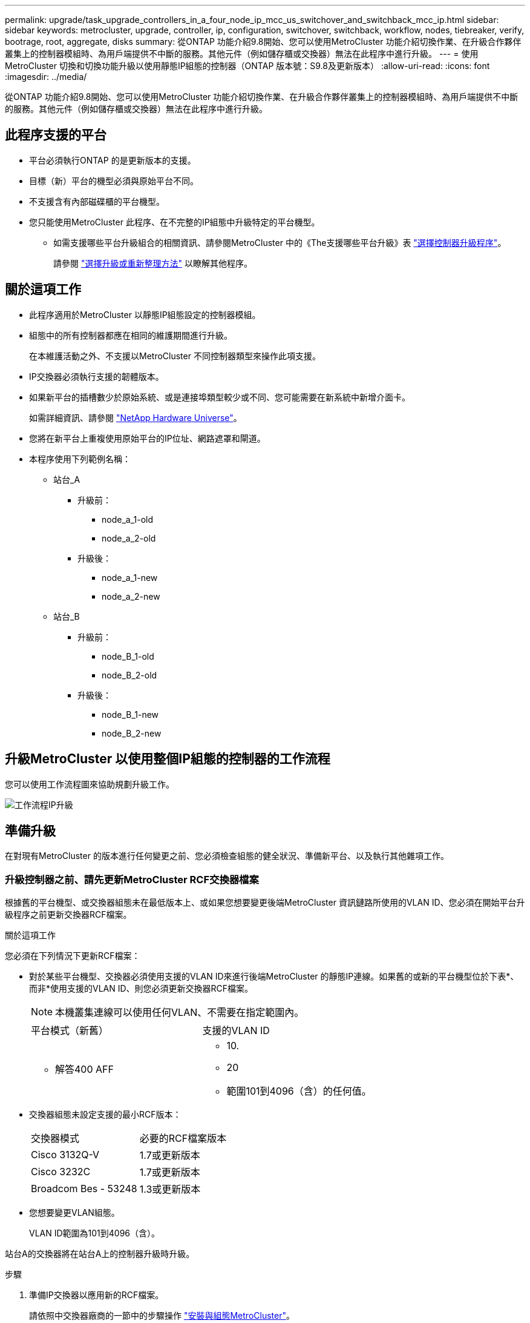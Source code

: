 ---
permalink: upgrade/task_upgrade_controllers_in_a_four_node_ip_mcc_us_switchover_and_switchback_mcc_ip.html 
sidebar: sidebar 
keywords: metrocluster, upgrade, controller, ip, configuration, switchover, switchback, workflow, nodes, tiebreaker, verify, bootrage, root, aggregate, disks 
summary: 從ONTAP 功能介紹9.8開始、您可以使用MetroCluster 功能介紹切換作業、在升級合作夥伴叢集上的控制器模組時、為用戶端提供不中斷的服務。其他元件（例如儲存櫃或交換器）無法在此程序中進行升級。 
---
= 使用MetroCluster 切換和切換功能升級以使用靜態IP組態的控制器（ONTAP 版本號：S9.8及更新版本）
:allow-uri-read: 
:icons: font
:imagesdir: ../media/


[role="lead"]
從ONTAP 功能介紹9.8開始、您可以使用MetroCluster 功能介紹切換作業、在升級合作夥伴叢集上的控制器模組時、為用戶端提供不中斷的服務。其他元件（例如儲存櫃或交換器）無法在此程序中進行升級。



== 此程序支援的平台

* 平台必須執行ONTAP 的是更新版本的支援。
* 目標（新）平台的機型必須與原始平台不同。
* 不支援含有內部磁碟櫃的平台機型。
* 您只能使用MetroCluster 此程序、在不完整的IP組態中升級特定的平台機型。
+
** 如需支援哪些平台升級組合的相關資訊、請參閱MetroCluster 中的《The支援哪些平台升級》表 link:concept_choosing_controller_upgrade_mcc.html["選擇控制器升級程序"]。
+
請參閱 https://docs.netapp.com/us-en/ontap-metrocluster/upgrade/concept_choosing_controller_upgrade_mcc.html#choosing-a-procedure-that-uses-the-switchover-and-switchback-process["選擇升級或重新整理方法"] 以瞭解其他程序。







== 關於這項工作

* 此程序適用於MetroCluster 以靜態IP組態設定的控制器模組。
* 組態中的所有控制器都應在相同的維護期間進行升級。
+
在本維護活動之外、不支援以MetroCluster 不同控制器類型來操作此項支援。

* IP交換器必須執行支援的韌體版本。
* 如果新平台的插槽數少於原始系統、或是連接埠類型較少或不同、您可能需要在新系統中新增介面卡。
+
如需詳細資訊、請參閱 https://hwu.netapp.com/["NetApp Hardware Universe"]。

* 您將在新平台上重複使用原始平台的IP位址、網路遮罩和閘道。
* 本程序使用下列範例名稱：
+
** 站台_A
+
*** 升級前：
+
**** node_a_1-old
**** node_a_2-old


*** 升級後：
+
**** node_a_1-new
**** node_a_2-new




** 站台_B
+
*** 升級前：
+
**** node_B_1-old
**** node_B_2-old


*** 升級後：
+
**** node_B_1-new
**** node_B_2-new










== 升級MetroCluster 以使用整個IP組態的控制器的工作流程

您可以使用工作流程圖來協助規劃升級工作。

image::../media/workflow_ip_upgrade.png[工作流程IP升級]



== 準備升級

在對現有MetroCluster 的版本進行任何變更之前、您必須檢查組態的健全狀況、準備新平台、以及執行其他雜項工作。



=== 升級控制器之前、請先更新MetroCluster RCF交換器檔案

根據舊的平台機型、或交換器組態未在最低版本上、或如果您想要變更後端MetroCluster 資訊鏈路所使用的VLAN ID、您必須在開始平台升級程序之前更新交換器RCF檔案。

.關於這項工作
您必須在下列情況下更新RCF檔案：

* 對於某些平台機型、交換器必須使用支援的VLAN ID來進行後端MetroCluster 的靜態IP連線。如果舊的或新的平台機型位於下表*、而非*使用支援的VLAN ID、則您必須更新交換器RCF檔案。
+

NOTE: 本機叢集連線可以使用任何VLAN、不需要在指定範圍內。

+
|===


| 平台模式（新舊） | 支援的VLAN ID 


 a| 
** 解答400 AFF

 a| 
** 10.
** 20
** 範圍101到4096（含）的任何值。


|===
* 交換器組態未設定支援的最小RCF版本：
+
|===


| 交換器模式 | 必要的RCF檔案版本 


 a| 
Cisco 3132Q-V
 a| 
1.7或更新版本



 a| 
Cisco 3232C
 a| 
1.7或更新版本



 a| 
Broadcom Bes - 53248
 a| 
1.3或更新版本

|===
* 您想要變更VLAN組態。
+
VLAN ID範圍為101到4096（含）。



站台A的交換器將在站台A上的控制器升級時升級。

.步驟
. 準備IP交換器以應用新的RCF檔案。
+
請依照中交換器廠商的一節中的步驟操作 link:../install-ip/concept_considerations_differences.html["安裝與組態MetroCluster"]。

+
** link:../install-ip/task_switch_config_broadcom.html["將Broadcom IP交換器重設為原廠預設值"]
** link:../install-ip/task_switch_config_cisco.html["將Cisco IP交換器重設為原廠預設值"]


. 下載並安裝RCF檔案。
+
請遵循中的步驟 link:../install-ip/concept_considerations_differences.html["安裝與組態MetroCluster"]。

+
** link:../install-ip/task_switch_config_broadcom.html["下載並安裝Broadcom RCF檔案"]
** link:../install-ip/task_switch_config_cisco.html["下載並安裝Cisco IP RCF檔案"]






=== 將連接埠從舊節點對應至新節點

您必須驗證node_a_1-old上的實體連接埠是否正確對應至node_a_1-new上的實體連接埠、以便節點_a_1-new在升級後與叢集中的其他節點和網路進行通訊。

.關於這項工作
當新節點在升級程序期間首次開機時、會重新執行其所取代之舊節點的最新組態。當您開機node_a_1-new時ONTAP 、支援功能會嘗試在節點_a_1-old上使用的相同連接埠上裝載lifs。因此、在升級過程中、您必須調整連接埠和LIF組態、使其與舊節點的組態相容。在升級程序期間、您將在新舊節點上執行步驟、以確保叢集、管理和資料LIF組態正確無誤。

下表顯示與新節點的連接埠需求相關的組態變更範例。

|===


3+| 叢集互連實體連接埠 


| 舊控制器 | 新控制器 | 必要行動 


 a| 
e0a、e0b
 a| 
E3A、e3b
 a| 
無相符的連接埠。升級後、您必須重新建立叢集連接埠。



 a| 
e0c、e0d
 a| 
e0a、e0b、e0c、e0d
 a| 
e0c和e0d是相符的連接埠。您不需要變更組態、但在升級之後、您可以將叢集生命量分散到可用的叢集連接埠。

|===
.步驟
. 確定新控制器上可用的實體連接埠、以及連接埠上可裝載的LIF。
+
控制器的連接埠使用量取決於平台模組、以及MetroCluster 您將使用哪些交換器來進行靜態IP組態。您可以從收集新平台的連接埠使用量 link:https://hwu.netapp.com["NetApp Hardware Universe"]。

. 規劃連接埠使用量、並填寫下列表格、以供每個新節點參考。
+
執行升級程序時、請參閱表格。

+
|===


|  3+| node_a_1-old 3+| node_a_1-new 


| LIF | 連接埠 | IPspaces | 廣播網域 | 連接埠 | IPspaces | 廣播網域 


 a| 
叢集1
 a| 
 a| 
 a| 
 a| 
 a| 
 a| 



 a| 
叢集2
 a| 
 a| 
 a| 
 a| 
 a| 
 a| 



 a| 
叢集3
 a| 
 a| 
 a| 
 a| 
 a| 
 a| 



 a| 
叢集4.
 a| 
 a| 
 a| 
 a| 
 a| 
 a| 



 a| 
節點管理
 a| 
 a| 
 a| 
 a| 
 a| 
 a| 



 a| 
叢集管理
 a| 
 a| 
 a| 
 a| 
 a| 
 a| 



 a| 
資料1.
 a| 
 a| 
 a| 
 a| 
 a| 
 a| 



 a| 
資料2.
 a| 
 a| 
 a| 
 a| 
 a| 
 a| 



 a| 
資料3.
 a| 
 a| 
 a| 
 a| 
 a| 
 a| 



 a| 
資料4.
 a| 
 a| 
 a| 
 a| 
 a| 
 a| 



 a| 
SAN
 a| 
 a| 
 a| 
 a| 
 a| 
 a| 



 a| 
叢集間連接埠
 a| 
 a| 
 a| 
 a| 
 a| 
 a| 

|===




=== 新控制器的Netbooting

安裝新節點之後、您需要netboot才能確保新節點執行的ONTAP 版本與原始節點相同。「netboot」一詞是指您從ONTAP 儲存在遠端伺服器上的不實映像進行開機。準備網路開機時、您必須將ONTAP 一份《支援》9開機映像複本放到系統可以存取的網路伺服器上。

.步驟
. 新控制器的網路開機：
+
.. 存取 https://mysupport.netapp.com/site/["NetApp 支援網站"] 可下載用於執行系統netboot的文件。
.. 請ONTAP 從NetApp支援網站的軟體下載區段下載適當的支援軟體、並將「ONTAP-VERW_image.tgz」檔案儲存在可從網路存取的目錄中。
.. 切換至網路存取目錄、並確認您所需的檔案可用。
+
[cols="1,3"]
|===


| 如果平台模式是... | 然後... 


 a| 
8000系列系統
 a| 
將「_ontap-version___image.tgz（鏡像）檔案的內容擷取至目標目錄：

「tar -zxvf _ontap-version __image.tgz」


NOTE: 如果要在Windows上解壓縮內容、請使用7-Zip或WinRAR擷取netboot映像。您的目錄清單應包含一個netboot資料夾、其中含有核心檔案：netboot/kernel

您的目錄清單應包含一個含有核心檔案的netboot資料夾：

"netboot/kernel-"



 a| 
所有其他系統
 a| 
您的目錄清單應包含一個含有核心檔案的netboot資料夾：

點選「ONTAP版本映像」

您不需要擷取「_ONTAP-VERON_image.tgz」檔案。

|===
.. 在載入程式提示下、設定管理LIF的netboot連線：
+
|===


| 如果IP定址是... | 然後... 


 a| 
DHCP
 a| 
設定自動連線：

「ifconfige0M -auto」



 a| 
靜態
 a| 
設定手動連線：

「ifconfige0M -addr=_ip_addr_-mask=_netmask_-gateway_`

|===
.. 執行netboot。
+
|===


| 如果平台模式是... | 然後... 


 a| 
FAS / AFF8000系列系統
 a| 
“netboot http://_web_server_ip/path_to_web-accessible_directory_/netboot/kernel`[]



 a| 
所有其他系統
 a| 
“netboot \http://_web_server_ip/path_to_web-accessible_directory/ontap-version_image.tgz`

|===
.. 從開機功能表中、選取選項「*（7）先安裝新軟體*」、將新的軟體映像下載並安裝到開機裝置。
+
請忽略下列訊息：

+
「此程序不支援HA配對上的不中斷升級」。它適用於軟體的不中斷升級、而非控制器的升級。

.. 如果系統提示您繼續此程序、請輸入「y」、並在系統提示您輸入套件時、輸入映像檔的URL：
+
http://__web_server_ip/path_to_web-accessible_directory/ontap-version___image.tgz`

.. 輸入使用者名稱和密碼（若適用）、或按Enter繼續。
.. 當您看到類似下列的提示時、請務必輸入「n」以跳過備份恢復：
+
[listing]
----
Do you want to restore the backup configuration now? {y|n} **n**
----
.. 當您看到類似於以下內容的提示時、請輸入「* y *」重新開機：
+
[listing]
----
The node must be rebooted to start using the newly installed software. Do you want to reboot now? {y|n}
----






=== 清除控制器模組上的組態

[role="lead"]
在使用全新的控制器模組MetroCluster 進行整個過程之前、您必須先清除現有的組態。

.步驟
. 如有必要、請停止節點以顯示載入程式提示：
+
《停止》

. 在載入程式提示下、將環境變數設定為預設值：
+
「預設值」

. 儲存環境：
+
「aveenv」

. 在載入程式提示下、啟動開機功能表：
+
Boot_ONTAP功能表

. 在開機功能表提示字元中、清除組態：
+
《無花果》

+
請對確認提示回應「是」。

+
節點會重新開機、並再次顯示開機功能表。

. 在開機功能表中、選取選項* 5*以將系統開機至維護模式。
+
請對確認提示回應「是」。





=== 在站台升級前驗證MetroCluster 此功能是否健全

在執行升級之前、您必須先驗證MetroCluster 整個過程的健全狀況和連線能力。

.步驟
. 驗證MetroCluster 下列項目中的功能：ONTAP
+
.. 檢查節點是否具有多路徑：+「節點執行-node-name_ sysconfig -A」
+
您應該為MetroCluster Eflexeconfiguration中的每個節點發出此命令。

.. 驗證組態中沒有損壞的磁碟：+「磁碟顯示-中斷」
+
您應該在MetroCluster Eflexeconfiguration中的每個節點上發出此命令。

.. 檢查是否有任何健全狀況警示：
+
「系統健全狀況警示顯示」

+
您應該在每個叢集上發出此命令。

.. 驗證叢集上的授權：
+
「系統授權展示」

+
您應該在每個叢集上發出此命令。

.. 驗證連接至節點的裝置：
+
「網路裝置探索秀」

+
您應該在每個叢集上發出此命令。

.. 確認兩個站台的時區和時間設定正確：
+
「叢集日期顯示」

+
您應該在每個叢集上發出此命令。您可以使用「叢集日期」命令來設定時間和時區。



. 確認MetroCluster 執行功能不正常的操作模式、並執行MetroCluster 功能不實的檢查。
+
.. 確認MetroCluster 此功能的組態、操作模式為「正常」：+ MetroCluster 「show」
.. 確認所有預期的節點均顯示：+「MetroCluster 不實節點顯示」
.. 發出下列命令：
+
《不一樣的跑程》MetroCluster

.. 顯示MetroCluster 檢查結果：
+
《不一樣的表演》MetroCluster



. 使用MetroCluster 「資訊工具」檢查「資訊系統」的纜線。Config Advisor
+
.. 下載並執行Config Advisor 更新。
+
https://mysupport.netapp.com/site/tools/tool-eula/activeiq-configadvisor["NetApp下載Config Advisor"]

.. 執行Config Advisor 完功能後、請檢閱工具的輸出結果、並依照輸出中的建議來解決發現的任何問題。






=== 在升級之前收集資訊

在升級之前、您必須先收集每個節點的資訊、並視需要調整網路廣播網域、移除任何VLAN和介面群組、以及收集加密資訊。

.步驟
. 記錄每個節點的實體纜線、視需要標示纜線、以便正確連接新節點。
. 收集每個節點的互連、連接埠和LIF資訊。
+
您應該為每個節點收集下列命令的輸出：

+
** 《不互連秀》MetroCluster
** 「組態設定連線顯示」MetroCluster
** 「網路介面show -role叢集、node-mgmt」
** 「網路連接埠show -node_name -type Physical」
** 「網路連接埠VLAN show -node-name_」
** 「網路連接埠ifgrp show -node_node_name_-instance」
** 「網路連接埠廣播網域節目」
** 「網路連接埠連線能力顯示-詳細資料」
** 「網路IPSpace節目」
** 「Volume show」
** 《集合體展》
** 「系統節點執行節點_norme-name_ sysconfig -A」
** 「Vserver FCP啟動器顯示」
** 「磁碟展示」
** 「顯示組態設定介面」MetroCluster


. 收集站台B（目前正在升級其平台的站台）的UUID：
+
「MetroCluster 節點show -功能 變數node-叢 集-uuid、node-uuid」

+
這些值必須在新的站台控制器模組上正確設定、以確保成功升級。將值複製到檔案、以便稍後在升級程序中複製到適當的命令。

+
下列範例顯示含有UUID的命令輸出：

+
[listing]
----
cluster_B::> metrocluster node show -fields node-cluster-uuid, node-uuid
  (metrocluster node show)
dr-group-id cluster     node   node-uuid                            node-cluster-uuid
----------- --------- -------- ------------------------------------ ------------------------------
1           cluster_A node_A_1 f03cb63c-9a7e-11e7-b68b-00a098908039 ee7db9d5-9a82-11e7-b68b-00a098908039
1           cluster_A node_A_2 aa9a7a7a-9a81-11e7-a4e9-00a098908c35 ee7db9d5-9a82-11e7-b68b-00a098908039
1           cluster_B node_B_1 f37b240b-9ac1-11e7-9b42-00a098c9e55d 07958819-9ac6-11e7-9b42-00a098c9e55d
1           cluster_B node_B_2 bf8e3f8f-9ac4-11e7-bd4e-00a098ca379f 07958819-9ac6-11e7-9b42-00a098c9e55d
4 entries were displayed.
cluster_B::*
----
+
建議您將UUID記錄到如下表格中。

+
|===


| 叢集或節點 | UUID 


 a| 
叢集_B
 a| 
07958819-9ac6-11e7-9b42-00a098c9e55d



 a| 
節點_B_1
 a| 
f37b240b-9ac1-11e7-9b42-00a098c9e55d



 a| 
節點_B_2
 a| 
bf8e3f8f-9ac4-11e7-bd4e-00a098ca379f



 a| 
叢集_A
 a| 
ee7db9d5-9a82-11e7-b68b-00a098908039



 a| 
node_a_1
 a| 
f03cb63c-9a7e-11e7-b68b-00a098908039



 a| 
節點_a_2
 a| 
aa9a7a7a-9a81-11e7-a4e9-00a098908c35

|===
. 如果MetroCluster 支援SAN組態、請收集相關資訊。
+
您應該收集下列命令的輸出：

+
** 「FCP介面卡顯示-instance」
** 「FCP介面show -instance」
** 「iSCSI介面展示」
** 「ucadmin show」


. 如果根磁碟區已加密、請收集並儲存用於金鑰管理程式的通關密碼：
+
「安全金鑰管理程式備份展示」

. 如果MetroCluster 這個節點正在使用磁碟區或集合體的加密功能、請複製金鑰和複製密碼的相關資訊。
+
如需其他資訊、請參閱 https://docs.netapp.com/ontap-9/topic/com.netapp.doc.pow-nve/GUID-1677AE0A-FEF7-45FA-8616-885AA3283BCF.html["手動備份內建金鑰管理資訊"]。

+
.. 如果已設定Onboard Key Manager：+「安全金鑰管理程式內建show-Backup」
+
稍後在升級程序中、您將需要密碼。

.. 如果已設定企業金鑰管理（KMIP）、請發出下列命令：
+
「安全金鑰管理程式外部show -instance」「安全金鑰管理程式金鑰查詢」



. 收集現有節點的系統ID：
+
「MetroCluster 這個節點顯示欄位節點系統ID、ha-合作 夥伴系統ID、dr-Partner SystemID、dr輔助系統ID」

+
下列輸出顯示重新指派的磁碟機。

+
[listing]
----
::> metrocluster node show -fields node-systemid,ha-partner-systemid,dr-partner-systemid,dr-auxiliary-systemid

dr-group-id cluster     node     node-systemid ha-partner-systemid dr-partner-systemid dr-auxiliary-systemid
----------- ----------- -------- ------------- ------------------- ------------------- ---------------------
1           cluster_A node_A_1   537403324     537403323           537403321           537403322
1           cluster_A node_A_2   537403323     537403324           537403322           537403321
1           cluster_B node_B_1   537403322     537403321           537403323           537403324
1           cluster_B node_B_2   537403321     537403322           537403324           537403323
4 entries were displayed.
----




=== 移除調控器或斷路器監控

在升級平台之前、如果MetroCluster 使用斷路器或調解器公用程式監控了該組態、您必須先移除監控。

.步驟
. 收集下列命令的輸出：
+
「iSCSI啟動器展示」

. 移除MetroCluster 可啟動切換功能的斷路器、調解器或其他軟體中現有的物件組態。
+
|===


| 如果您使用... | 使用此程序... 


 a| 
Tiebreaker
 a| 
http://docs.netapp.com/ontap-9/topic/com.netapp.doc.hw-metrocluster-tiebreaker/GUID-34C97A45-0BFF-46DD-B104-2AB2805A983D.html["移除MetroCluster 部分組態"] 請參閱《_ MetroCluster 資料斷路器安裝與組態指南_》



 a| 
中介者
 a| 
從資訊提示字元發出下列命令ONTAP ：

「取消組態設定中介程式」MetroCluster



 a| 
第三方應用程式
 a| 
請參閱產品文件。

|===




=== 在維護前傳送自訂AutoSupport 的支援訊息

在執行維護之前、您應發出AutoSupport 一份不知所知的訊息、通知NetApp技術支援部門正在進行維護。告知技術支援部門正在進行維護、可防止他們假設發生中斷、而開啟案例。

.關於這項工作
此工作必須在每MetroCluster 個站台上執行。

.步驟
. 登入叢集。
. 叫出AutoSupport 指示維護開始的消息：
+
「系統節點AutoSupport 不支援節點*-type all -most maints=_maintening-window-in-thing__」

+
"maintenance window-in-hours（維護時間間隔）"參數指定維護時間的長度、最長可達72小時。如果維護作業在時間結束之前完成、您可以叫用AutoSupport 指示維護期間結束的資訊消息：

+
「系統節點AutoSupport 不完整地叫用節點*-type all -most MAn=end」

. 在合作夥伴網站上重複這些步驟。




== 切換MetroCluster 整個過程

您必須將組態切換為站台A、才能升級站台B上的平台。

.關於這項工作
此工作必須在sSite _A上執行

完成此工作之後、叢集_A會處於作用中狀態、並為兩個站台提供資料。叢集B處於非作用中狀態、準備開始升級程序。

image::../media/mcc_upgrade_cluster_a_in_switchover.png[MCC升級叢集A（在切換中）]

.步驟
. 切換MetroCluster 到站台A的支援、以便站台B的節點升級：
+
.. 在叢集_A上發出下列命令：
+
「不需要更換控制器」MetroCluster

+
此作業可能需要數分鐘才能完成。

.. 監控切換作業：
+
《不穩定營運展》MetroCluster

.. 作業完成後、請確認節點處於切換狀態：
+
《不看》MetroCluster

.. 檢查MetroCluster 不實節點的狀態：
+
「不一樣的秀」MetroCluster

+
在控制器升級期間、會停用協調式切換後的Aggregate自動修復功能。







== 移除介面組態並解除安裝舊的控制器

您必須將資料LIF移至通用連接埠、移除舊控制器上的VLAN和介面群組、然後實際解除安裝控制器。

.關於這項工作
* 這些步驟會在舊的控制器（node_B_1-old、node_B_2-old）上執行。
* 請參閱您在中收集的資訊 link:task_upgrade_controllers_in_a_four_node_ip_mcc_us_switchover_and_switchback_mcc_ip.html["將連接埠從舊節點對應至新節點"]。


.步驟
. 開機舊節點並登入節點：
+
Boot_ONTAP

. 將舊控制器上所有資料LIF的主連接埠指派給舊控制器模組和新控制器模組上相同的通用連接埠。
+
.. 顯示生命：
+
「網路介面展示」

+
所有的資料生命期間（包括SAN和NAS）都會在切換站台（叢集_A）啟動、因此系統將會啟動並運作。

.. 檢閱輸出、找出舊控制器和新控制器上相同的通用實體網路連接埠、而這些控制器並未用作叢集連接埠。
+
例如、e0d是舊控制器上的實體連接埠、也會出現在新的控制器上。e0d不做為叢集連接埠、也不做為新控制器的其他端口。

+
如需平台機型的連接埠使用量、請參閱 https://hwu.netapp.com/["NetApp Hardware Universe"]

.. 修改所有資料LIF以使用通用連接埠做為主連接埠：+「網路介面修改-vserver _Svm-name_-lif_data-lif_-home-port _port-id_」
+
在下列範例中、此為「e0d」。

+
例如：

+
[listing]
----
network interface modify -vserver vs0 -lif datalif1 -home-port e0d
----


. 使用叢集連接埠做為成員連接埠來移除任何VLAN連接埠、並使用叢集連接埠做為成員連接埠來移除ifgrps。
+
.. 刪除VLAN連接埠：+「網路連接埠VLAN刪除-node-name_-vlan-name _portID-vlanid_'
+
例如：

+
[listing]
----
network port vlan delete -node node1 -vlan-name e1c-80
----
.. 從介面群組移除實體連接埠：
+
「網路連接埠ifgrp remove-port -node-name_-ifgrp _interface-group-name_-port _portID_」

+
例如：

+
[listing]
----
network port ifgrp remove-port -node node1 -ifgrp a1a -port e0d
----
.. 從廣播網域移除VLAN和介面群組連接埠：
+
「網路連接埠廣播網域移除連接埠-IPSpace _IPspacity_-broadcast網域_broadcast網域名稱_-連接埠_nodename：連接埠名稱、節點名稱：連接埠名稱_、...」

.. 根據需要修改介面群組連接埠、以使用其他實體連接埠作為成員：
+
"ifgrp add-port -node-name_-ifgrp _interface-group名稱_-port _port-id_"



. 停止節點至載入程式提示：
+
「halt -禁止 接管是真的」

. 連接至站台B上舊控制器的序列主控台（node_B_1-old和node_B_2-old）、並確認其顯示載入器提示。
. 收集bootag值：
+
《王子》

. 拔下node_B_1-old和node_B_2-old上的儲存設備和網路連線、並標示纜線、以便重新連接至新節點。
. 從node_B_1-old和node_B_2-old拔下電源線。
. 從機架中移除node_B_1-old和node_B_2-old控制器。




== 更新交換器RCFs以容納新平台

您必須將交換器更新為支援新平台機型的組態。

.關於這項工作
您可以在包含目前正在升級之控制器的站台上執行此工作。在本程序所示的範例中、我們會先升級se_B。

站台A的交換器將在站台A上的控制器升級時升級。

.步驟
. 準備IP交換器以應用新的RCF檔案。
+
請依照交換器廠商程序中的步驟進行：

+
link:../install-ip/concept_considerations_differences.html["安裝與組態MetroCluster"]

+
** link:../install-ip/task_switch_config_broadcom.html["將Broadcom IP交換器重設為原廠預設值"]
** link:../install-ip/task_switch_config_cisco.html["將Cisco IP交換器重設為原廠預設值"]


. 下載並安裝RCF檔案。
+
請依照中交換器廠商的一節中的步驟操作 link:../install-ip/concept_considerations_differences.html["安裝與組態MetroCluster"]。

+
** link:../install-ip/task_switch_config_broadcom.html["下載並安裝Broadcom RCF檔案"]
** link:../install-ip/task_switch_config_cisco.html["下載並安裝Cisco IP RCF檔案"]






== 設定新的控制器

您必須在維護模式下機架安裝控制器、執行必要的設定、然後啟動控制器、並驗證控制器上的LIF組態。



=== 設定新的控制器

您必須將新的控制器裝入機架並連接纜線。

.步驟
. 視需要規劃新控制器模組和儲存櫃的定位。
+
機架空間取決於控制器模組的平台模式、交換器類型、以及組態中的儲存櫃數量。

. 請妥善接地。
. 在機架或機櫃中安裝控制器模組。
+
https://docs.netapp.com/platstor/index.jsp["VMware及其技術資料中心AFF FAS"]

. 如所述、將控制器連接至IP交換器 link:../install-ip/concept_considerations_differences.html["安裝與組態MetroCluster"]。
+
** link:["IP交換器佈線"]


. 開啟新節點的電源、然後將其開機至維護模式。




=== 還原HBA組態

視控制器模組中是否有HBA卡及其組態而定、您必須針對站台的使用狀況正確設定這些卡。

.步驟
. 在維護模式中、設定系統中任何HBA的設定：
+
.. 檢查連接埠的目前設定：
+
「ucadmin show」

.. 視需要更新連接埠設定。


+
|===


| 如果您有此類型的HBA和所需模式... | 使用此命令... 


 a| 
CNA FC
 a| 
「ucadmin modify -m光纖信道-t啟動器_adapter-name_」



 a| 
CNA乙太網路
 a| 
「ucadmin modify -mode cna _adapter-name_」



 a| 
FC目標
 a| 
「fcadmin config -t target _adapter-name_」



 a| 
FC啟動器
 a| 
「fcadmin config -t啟動器_adapter-name_」

|===
. 結束維護模式：
+
《停止》

+
執行命令之後、請等到節點停止在載入程式提示字元。

. 將節點開機回「維護」模式、使組態變更生效：
+
Boot_ONTAP maint

. 驗證您所做的變更：
+
|===


| 如果您有這種HBA類型... | 使用此命令... 


 a| 
CNA
 a| 
「ucadmin show」



 a| 
FC
 a| 
「fcadmin show」

|===




=== 在新的控制器和機箱上設定HA狀態

您必須驗證控制器和機箱的HA狀態、並視需要更新狀態以符合您的系統組態。

.步驟
. 在維護模式中、顯示控制器模組和機箱的HA狀態：
+
《ha-config show》

+
所有元件的HA狀態應為「mCCIP」。

. 如果顯示的控制器或機箱系統狀態不正確、請設定HA狀態：
+
「ha-config modify控制器mccip」

+
「ha-config modify機箱mccip」





=== 設定MetroCluster 靜態IP bootarg變數

必須MetroCluster 在新的控制器模組上設定特定的靜態IP bootarg值。這些值必須與舊控制器模組上設定的值相符。

.關於這項工作
在此工作中、您將使用先前在升級程序中所識別的UUID和系統ID link:task_upgrade_controllers_in_a_four_node_ip_mcc_us_switchover_and_switchback_mcc_ip.html["在升級之前收集資訊"]。

.步驟
. 如果要升級的節點是AFF Arsena400、FAS8300或FAS8700機型、請在載入程式提示字元下設定下列bootargs：
+
「etenv bootarg.mC.port_a_ip_config _local-ip-address/local-ip-mask,0、HA合作夥伴-ip-address、DR-partner-ip-address,DR-aux-partnersip-address,vlan-id_」

+
「etenv bootarg.mC.port_b_ip_config _local-ip-address/local-ip-mask,0、HA合作夥伴-ip-address,DR-partner-ip-address,DR-aux-partnersip-address,vlan-id_'」

+

NOTE: 如果介面使用預設的VLAN、則不需要VLAN ID。

+
下列命令會針對第一個網路設定使用VLAN 120的node_B_1-new值、針對第二個網路設定VLAN 130值：

+
[listing]
----
setenv bootarg.mcc.port_a_ip_config 172.17.26.10/23,0,172.17.26.11,172.17.26.13,172.17.26.12,120
setenv bootarg.mcc.port_b_ip_config 172.17.27.10/23,0,172.17.27.11,172.17.27.13,172.17.27.12,130
----
+
下列命令會針對第一個網路設定使用VLAN 120的node_B_2-new值、針對第二個網路設定VLAN 130值：

+
[listing]
----
setenv bootarg.mcc.port_a_ip_config 172.17.26.11/23,0,172.17.26.10,172.17.26.12,172.17.26.13,120
setenv bootarg.mcc.port_b_ip_config 172.17.27.11/23,0,172.17.27.10,172.17.27.12,172.17.27.13,130
----
+
以下範例顯示使用預設VLAN時node_B_1-new的命令：

+
[listing]
----
setenv bootarg.mcc.port_a_ip_config 172.17.26.10/23,0,172.17.26.11,172.17.26.13,172.17.26.12
setenv bootarg.mcc.port_b_ip_config 172.17.27.10/23,0,172.17.27.11,172.17.27.13,172.17.27.12
----
+
以下範例顯示使用預設VLAN時node_B_2-new的命令：

+
[listing]
----
setenv bootarg.mcc.port_a_ip_config 172.17.26.11/23,0,172.17.26.10,172.17.26.12,172.17.26.13
setenv bootarg.mcc.port_b_ip_config 172.17.27.11/23,0,172.17.27.10,172.17.27.12,172.17.27.13
----
. 如果要升級的節點並非上一步所列的系統、請在裝載程式提示下、針對每個存續的節點、使用local_ip/mask設定下列bootargs：
+
「etenv bootarg.mC.port_a_ip_config _local-ip-address/local-ip-mask,0、HA合作夥伴-ip-address、DR合作夥伴-ip-address,DR-aux-partnersip-address_」

+
「etenv bootarg.mC.port_b_ip_config _local-ip-address/local-ip-mask,0、HA合作夥伴IP位址、DR合作夥伴IP位址、DR-aux-partnersip-address_」

+
下列命令會設定node_B_1-new的值：

+
[listing]
----
setenv bootarg.mcc.port_a_ip_config 172.17.26.10/23,0,172.17.26.11,172.17.26.13,172.17.26.12
setenv bootarg.mcc.port_b_ip_config 172.17.27.10/23,0,172.17.27.11,172.17.27.13,172.17.27.12
----
+
下列命令會設定node_B_2-new的值：

+
[listing]
----
setenv bootarg.mcc.port_a_ip_config 172.17.26.11/23,0,172.17.26.10,172.17.26.12,172.17.26.13
setenv bootarg.mcc.port_b_ip_config 172.17.27.11/23,0,172.17.27.10,172.17.27.12,172.17.27.13
----
. 在新節點的載入器提示下、設定UUID：
+
"etenv bootarg.mgwd.PARTNER_叢 集_uuid _PARTNER-叢 集-UUID_"

+
「etenv bootarg.mgwd.cluster _uuid _local-cluster -UUID」

+
「etenv bootarg.mCpr_PARTNER_uuid _DR-PARTNER-node-UUUID_」

+
「bootarg.mcc.aux_partner_uuid _DR-aux-合作 夥伴節點-UUUID_」

+
「bootarg.mcc_iscsi.node_uuid _local-node-UUID」

+
.. 在node_B_1-new上設定UUID。
+
下列範例顯示在node_B_1-new上設定UUID的命令：

+
[listing]
----
setenv bootarg.mgwd.cluster_uuid ee7db9d5-9a82-11e7-b68b-00a098908039
setenv bootarg.mgwd.partner_cluster_uuid 07958819-9ac6-11e7-9b42-00a098c9e55d
setenv bootarg.mcc.pri_partner_uuid f37b240b-9ac1-11e7-9b42-00a098c9e55d
setenv bootarg.mcc.aux_partner_uuid bf8e3f8f-9ac4-11e7-bd4e-00a098ca379f
setenv bootarg.mcc_iscsi.node_uuid f03cb63c-9a7e-11e7-b68b-00a098908039
----
.. 在node_B_2-new上設定UUID：
+
下列範例顯示在node_B_2-new上設定UUID的命令：

+
[listing]
----
setenv bootarg.mgwd.cluster_uuid ee7db9d5-9a82-11e7-b68b-00a098908039
setenv bootarg.mgwd.partner_cluster_uuid 07958819-9ac6-11e7-9b42-00a098c9e55d
setenv bootarg.mcc.pri_partner_uuid bf8e3f8f-9ac4-11e7-bd4e-00a098ca379f
setenv bootarg.mcc.aux_partner_uuid f37b240b-9ac1-11e7-9b42-00a098c9e55d
setenv bootarg.mcc_iscsi.node_uuid aa9a7a7a-9a81-11e7-a4e9-00a098908c35
----


. 如果原始系統已設定為ADP、請在每個替換節點的載入器提示字元中、啟用ADP：
+
「etenv bootarg.mCa.adp_enabledtrue」

. 設定下列變數：
+
「etenv bootarg.mCs.local_config_id _entite-sys-id_」

+
「etenv bootarg.mCd.dr_PARTNER_DR-PARTNER-sys-id_」

+

NOTE: 必須將'Setenv bootarg.mc.local_config_id'變數設定為*原始*控制器模組node_B_1-old的sys-id。

+
.. 在node_B_1-new上設定變數。
+
下列範例顯示在node_B_1-new上設定值的命令：

+
[listing]
----
setenv bootarg.mcc.local_config_id 537403322
setenv bootarg.mcc.dr_partner 537403324
----
.. 在node_B_2-new上設定變數。
+
下列範例顯示在node_B_2-new上設定值的命令：

+
[listing]
----
setenv bootarg.mcc.local_config_id 537403321
setenv bootarg.mcc.dr_partner 537403323
----


. 如果使用加密搭配外部金鑰管理程式、請設定所需的bootargs：
+
bootarg.kmip.init.ipaddr`

+
bootarg.kmip.kmip.init.netmask`

+
bootarg.kmip.kmip.init.gateway`

+
bootarg.kmip.kmip.init.interface`





=== 重新指派根Aggregate磁碟

使用先前收集的系統、將根Aggregate磁碟重新指派給新的控制器模組。

.關於這項工作
這些步驟會在維護模式中執行。

.步驟
. 將系統開機至維護模式：
+
Boot_ONTAP maint

. 在「維護模式」提示字元中、顯示node_B_1-new上的磁碟：
+
「展示-A'」

+
命令輸出顯示新控制器模組的系統ID（1574774970）。不過、根Aggregate磁碟仍由舊系統ID（537403322）擁有。此範例並未顯示MetroCluster 由其他節點所擁有的磁碟機、以供使用。

+
[listing]
----
*> disk show -a
Local System ID: 1574774970
DISK                  OWNER                 POOL   SERIAL NUMBER   HOME                  DR HOME
------------          ---------             -----  -------------   -------------         -------------
prod3-rk18:9.126L44   node_B_1-old(537403322)  Pool1  PZHYN0MD     node_B_1-old(537403322)  node_B_1-old(537403322)
prod4-rk18:9.126L49   node_B_1-old(537403322)  Pool1  PPG3J5HA     node_B_1-old(537403322)  node_B_1-old(537403322)
prod4-rk18:8.126L21   node_B_1-old(537403322)  Pool1  PZHTDSZD     node_B_1-old(537403322)  node_B_1-old(537403322)
prod2-rk18:8.126L2    node_B_1-old(537403322)  Pool0  S0M1J2CF     node_B_1-old(537403322)  node_B_1-old(537403322)
prod2-rk18:8.126L3    node_B_1-old(537403322)  Pool0  S0M0CQM5     node_B_1-old(537403322)  node_B_1-old(537403322)
prod1-rk18:9.126L27   node_B_1-old(537403322)  Pool0  S0M1PSDW     node_B_1-old(537403322)  node_B_1-old(537403322)
.
.
.
----
. 將磁碟機櫃上的根Aggregate磁碟重新指派給新的控制器。
+
|===


| 如果您使用ADP ... | 然後使用此命令... 


 a| 
是的
 a| 
「磁碟重新指派-s _old-sysid_-d _new -sysid_-r _dr-Partner sysid_」



 a| 
否
 a| 
"Disk reassign-s _old-sysid_-d _new－sysid_"

|===
. 將磁碟機櫃上的根Aggregate磁碟重新指派給新的控制器：
+
"Disk reassign-s old-sysid -d new－sysid"

+
以下範例顯示在非ADP組態中重新指派磁碟機：

+
[listing]
----
*> disk reassign -s 537403322 -d 1574774970
Partner node must not be in Takeover mode during disk reassignment from maintenance mode.
Serious problems could result!!
Do not proceed with reassignment if the partner is in takeover mode. Abort reassignment (y/n)? n

After the node becomes operational, you must perform a takeover and giveback of the HA partner node to ensure disk reassignment is successful.
Do you want to continue (y/n)? y
Disk ownership will be updated on all disks previously belonging to Filer with sysid 537403322.
Do you want to continue (y/n)? y
----
. 驗證根Aggregate的磁碟是否已正確重新指派舊移除：
+
「尖碑秀」

+
「torage aggr Status」（狀態）

+
[listing]
----

*> disk show
Local System ID: 537097247

  DISK                    OWNER                    POOL   SERIAL NUMBER   HOME                     DR HOME
------------              -------------            -----  -------------   -------------            -------------
prod03-rk18:8.126L18 node_B_1-new(537097247)  Pool1  PZHYN0MD        node_B_1-new(537097247)   node_B_1-new(537097247)
prod04-rk18:9.126L49 node_B_1-new(537097247)  Pool1  PPG3J5HA        node_B_1-new(537097247)   node_B_1-new(537097247)
prod04-rk18:8.126L21 node_B_1-new(537097247)  Pool1  PZHTDSZD        node_B_1-new(537097247)   node_B_1-new(537097247)
prod02-rk18:8.126L2  node_B_1-new(537097247)  Pool0  S0M1J2CF        node_B_1-new(537097247)   node_B_1-new(537097247)
prod02-rk18:9.126L29 node_B_1-new(537097247)  Pool0  S0M0CQM5        node_B_1-new(537097247)   node_B_1-new(537097247)
prod01-rk18:8.126L1  node_B_1-new(537097247)  Pool0  S0M1PSDW        node_B_1-new(537097247)   node_B_1-new(537097247)
::>
::> aggr status
           Aggr          State           Status                Options
aggr0_node_B_1           online          raid_dp, aggr         root, nosnap=on,
                                         mirrored              mirror_resync_priority=high(fixed)
                                         fast zeroed
                                         64-bit
----




=== 啟動新的控制器

您必須啟動新的控制器、並注意確保bootarg變數正確無誤、並視需要執行加密還原步驟。

.步驟
. 停止新節點：
+
《停止》

. 如果已設定外部金鑰管理程式、請設定相關的bootargs：
+
「bootarg.kmip.init.ipaddr _ip-address_」

+
「bootarg.kmip.init.netmask網路遮罩_」

+
「bootarg.kmip.init.gateway gateway-address_」

+
"etenv bootarg.kmip.init.interface _interface-id_"

. 檢查合作夥伴sysid是否為目前的：
+
《prontenv合作夥伴sysid》

+
如果合作夥伴sysid不正確、請設定：

+
「etenv合作夥伴sysid _Partner sysid_」

. 顯示ONTAP 功能表：
+
Boot_ONTAP功能表

. 如果使用root加密、請選取金鑰管理組態的開機功能表選項。
+
|===


| 如果您使用... | 選取此開機功能表選項... 


 a| 
內建金鑰管理
 a| 
選項"10"

依照提示提供必要的輸入、以恢復及還原金鑰管理程式組態。



 a| 
外部金鑰管理
 a| 
選項"11"

依照提示提供必要的輸入、以恢復及還原金鑰管理程式組態。

|===
. 從開機功能表中、選取「（6）Update flash from Backup config（從備份組態更新Flash）」。
+

NOTE: 選項6會在完成之前重新啟動節點兩次。

+
對系統ID變更提示回應「y」。等待第二個重新開機訊息：

+
[listing]
----
Successfully restored env file from boot media...

Rebooting to load the restored env file...
----
. 在載入器上、請仔細檢查bootarg值、並視需要更新值。
+
請執行中的步驟 link:task_upgrade_controllers_in_a_four_node_ip_mcc_us_switchover_and_switchback_mcc_ip.html["設定MetroCluster 靜態IP bootarg變數"]。

. 再次檢查合作夥伴sysid是否正確：
+
《prontenv合作夥伴sysid》

+
如果合作夥伴sysid不正確、請設定：

+
「etenv合作夥伴sysid _Partner sysid_」

. 如果使用root加密、請針對金鑰管理組態再次選取開機功能表選項。
+
|===


| 如果您使用... | 選取此開機功能表選項... 


 a| 
內建金鑰管理
 a| 
選項"10"

依照提示提供必要的輸入、以恢復及還原金鑰管理程式組態。



 a| 
外部金鑰管理
 a| 
選項「'11'」

依照提示提供必要的輸入、以恢復及還原金鑰管理程式組態。

|===
+
視金鑰管理程式設定而定、請選取選項「10」或選項「11」、然後在第一個開機功能表提示字元中選取選項「6」、以執行恢復程序。若要完全開機節點、您可能需要重複選項「1」（正常開機）的恢復程序。

. 等待替換的節點開機。
+
如果任一節點處於接管模式、請使用「儲存容錯移轉恢復」命令執行恢復。

. 如果使用加密、請使用適用於金鑰管理組態的正確命令來還原金鑰。
+
|===


| 如果您使用... | 使用此命令... 


 a| 
內建金鑰管理
 a| 
「安全金鑰管理程式內建同步」

如需詳細資訊、請參閱 https://docs.netapp.com/ontap-9/topic/com.netapp.doc.pow-nve/GUID-E4AB2ED4-9227-4974-A311-13036EB43A3D.html["還原內建金鑰管理加密金鑰"]。



 a| 
外部金鑰管理
 a| 
「安全金鑰管理程式外部還原-vserver _svm_-node_node_-key-server _host_name | ip_address: port_-key-id key_id -key-tag key_tag _node-name_」

如需詳細資訊、請參閱 https://docs.netapp.com/ontap-9/topic/com.netapp.doc.pow-nve/GUID-32DA96C3-9B04-4401-92B8-EAF323C3C863.html["還原外部金鑰管理加密金鑰"]。

|===
. 確認所有連接埠都位於廣播網域中：
+
.. 檢視廣播網域：
+
「網路連接埠廣播網域節目」

.. 視需要將任何連接埠新增至廣播網域。
+
https://docs.netapp.com/ontap-9/topic/com.netapp.doc.dot-cm-nmg/GUID-003BDFCD-58A3-46C9-BF0C-BA1D1D1475F9.html["從廣播網域新增或移除連接埠"]

.. 視需要重新建立VLAN和介面群組。
+
VLAN和介面群組成員資格可能與舊節點不同。

+
https://docs.netapp.com/ontap-9/topic/com.netapp.doc.dot-cm-nmg/GUID-8929FCE2-5888-4051-B8C0-E27CAF3F2A63.html["建立VLAN"]

+
https://docs.netapp.com/ontap-9/topic/com.netapp.doc.dot-cm-nmg/GUID-DBC9DEE2-EAB7-430A-A773-4E3420EE2AA1.html["結合實體連接埠以建立介面群組"]







=== 驗證及還原LIF組態

驗證在升級程序開始時所對應的適當節點和連接埠上、是否裝載了生命點。

.關於這個問題
* 此工作是在ssite B上執行
* 請參閱您在中建立的連接埠對應計畫 link:task_upgrade_controllers_in_a_four_node_ip_mcc_us_switchover_and_switchback_mcc_ip.html["將連接埠從舊節點對應至新節點"]。


.步驟
. 在進行切換之前、請先確認正式作業存放在適當的節點和連接埠上。
+
.. 變更為進階權限層級：
+
"進階權限"

.. 置換連接埠組態以確保正確放置LIF：
+
"vserver config override -command "network interface modify -vserver _vserver_name_-home-port _active_port_after升級_-lif_lif_name_-home-node_new_norme_name_"

+
在「vserver config override」命令中輸入network interface modify命令時、您無法使用分頁自動完成功能。您可以使用autosplete建立網路「介面修改」、然後將其括在「vserver config override」命令中。

.. 返回管理權限層級：
+
「et -priv. admin」



. 將介面還原至其主節點：
+
「網路介面回復*-vserver _vserver名稱_」

+
視需要在所有SVM上執行此步驟。





== 切換回復MetroCluster 到該組態

在此工作中、您將執行切換回復作業、MetroCluster 而此功能的還原組態將恢復正常運作。站台上的節點仍在等待升級。

image::../media/mcc_upgrade_cluster_a_switchback.png[MCC升級叢集A切換回復]

.步驟
. 在se_B上輸入「MetroCluster flexnodeshow」命令、然後檢查輸出。
+
.. 驗證新節點的顯示是否正確。
.. 確認新節點處於「等待切換回復狀態」。


. 從作用中叢集中的任何節點（未進行升級的叢集）執行必要的命令、以執行修復和切換。
+
.. 修復資料集合體：+ MetroCluster 「恢復集合體」
.. 修復根Aggregate：
+
《恢復根》MetroCluster

.. 切換叢集：
+
《還原》MetroCluster



. 檢查切換回復作業的進度：
+
《不看》MetroCluster

+
當輸出顯示「waiting for switchback」（等待切換）時、切換作業仍在進行中：

+
[listing]
----
cluster_B::> metrocluster show
Cluster                   Entry Name          State
------------------------- ------------------- -----------
 Local: cluster_B         Configuration state configured
                          Mode                switchover
                          AUSO Failure Domain -
Remote: cluster_A         Configuration state configured
                          Mode                waiting-for-switchback
                          AUSO Failure Domain -
----
+
當輸出顯示正常時、即完成切換作業：

+
[listing]
----
cluster_B::> metrocluster show
Cluster                   Entry Name          State
------------------------- ------------------- -----------
 Local: cluster_B         Configuration state configured
                          Mode                normal
                          AUSO Failure Domain -
Remote: cluster_A         Configuration state configured
                          Mode                normal
                          AUSO Failure Domain -
----
+
如果切換需要很長時間才能完成、您可以使用「MetroCluster 更新組態複寫重新同步狀態show」命令來檢查進行中基準的狀態。此命令處於進階權限層級。





== 檢查MetroCluster 不全組態的健全狀況

升級控制器模組之後、您必須確認MetroCluster 該組態的健全狀況。

.關於這項工作
此工作可在MetroCluster 任何節點上執行、以進行不受限的組態設定。

.步驟
. 驗MetroCluster 證下列各項的功能：
+
.. 確認MetroCluster 此功能的組態、並確認操作模式正常：+「MetroCluster show」
.. 執行MetroCluster 功能不全：+ MetroCluster 「功能不全」
.. 顯示MetroCluster 檢查結果：
+
《不一樣的表演》MetroCluster



. 確認MetroCluster 不中斷連線及狀態。
+
.. 檢查MetroCluster 靜態IP連線：
+
「iSCSI啟動器展示」

.. 檢查節點是否正在運作：
+
「不一樣的秀」MetroCluster

.. 檢查MetroCluster 是否有啟動的靜態IP介面：
+
「顯示組態設定介面」MetroCluster

.. 檢查本機容錯移轉是否已啟用：
+
「容錯移轉顯示」







== 正在升級叢集_A上的節點

您必須重複叢集A上的升級工作

.步驟
. 重複步驟以升級叢集A上的節點、從開始 link:task_upgrade_controllers_in_a_four_node_ip_mcc_us_switchover_and_switchback_mcc_ip.html["準備升級"]。
+
執行工作時、所有叢集和節點的參考範例都會反轉。例如、當範例是從叢集_A切換時、您將從叢集_B切換





== 還原斷路器或中保監控

完成MetroCluster 升級版的ESIE組態之後、您可以使用斷路器或調解器公用程式繼續監控。

.步驟
. 如有必要、請使用您的組態程序來還原監控功能。
+
|===
| 如果您使用... | 請使用此程序 


 a| 
Tiebreaker
 a| 
link:../tiebreaker/concept_configuring_the_tiebreaker_software.html#adding-metrocluster-configurations["新增MetroCluster 功能"]。



 a| 
中介者
 a| 
連結：../install-ip/concept_mediator_requirements.html [從ONTAP 一套靜態IP組態設定此功能的「組態」中設定此功能。MetroCluster



 a| 
第三方應用程式
 a| 
請參閱產品文件。

|===




== 維護後傳送自訂AutoSupport 的資訊

完成升級之後、您應該傳送AutoSupport 一個不完整的訊息、指出維護已結束、以便繼續自動建立個案。

.步驟
. 若要恢復自動產生支援案例、請傳送AutoSupport 一個不完整的訊息、表示維護已完成。
+
.. 發出下列命令：+"System node" AutoSupport （系統節點）"esfinvoke -node"（節點*）-type all -mMessage MAn=end"（輸入all -m郵件 維護=結束）
.. 在合作夥伴叢集上重複執行命令。



